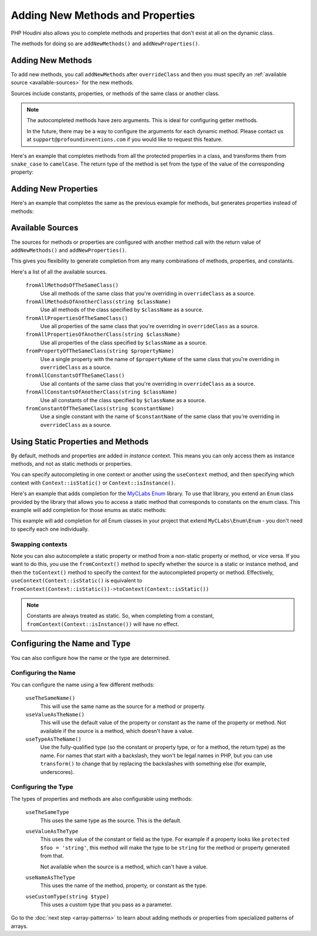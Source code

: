 ---------------------------------
Adding New Methods and Properties
---------------------------------

PHP Houdini also allows you to complete methods and properties that
don't exist at all on the dynamic class.

The methods for doing so are ``addNewMethods()`` and ``addNewProperties()``.

Adding New Methods
~~~~~~~~~~~~~~~~~~

To add new methods, you call ``addNewMethods`` after ``overrideClass``
and then you must specify an :ref:`available source <available-sources>` for the new methods.

Sources include constants, properties, or methods of the same class or another class.


.. note::
    The autocompleted methods have zero arguments. This is ideal for configuring getter methods.

    In the future, there may be a way to configure the arguments for each dynamic method. Please contact us
    at ``support@profoundinventions.com`` if you would like to request this feature.


Here's an example that completes methods from all the protected properties in a class, and
transforms them from ``snake_case`` to ``camelCase``. The return type of the method
is set from the type of the value of the corresponding property:

.. code-block:: php
   :caption: .houdini.php

   <?php
   namespace Houdini\Config\V1;

   use YourNamespace\YourDynamicClass;
   use SomeOtherNamespace\SomeOtherClass;

   houdini()->overrideClass(YourDynamicClass::class)
       ->addNewMethods()
       ->fromAllPropertiesOfTheSameClass()
       ->filter( AccessFilter::isProtected() )
       ->transform( NameTransform::camelCase() )


Adding New Properties
~~~~~~~~~~~~~~~~~~~~~

Here's an example that completes the same as the previous example for methods, but
generates properties instead of methods:

.. code-block:: php
   :caption: .houdini.php

   <?php
   namespace Houdini\Config\V1;

   use YourNamespace\YourDynamicClass;
   use SomeOtherNamespace\SomeOtherClass;

   houdini()->overrideClass(YourDynamicClass::class)
       ->addNewProperties()
       ->fromAllPropertiesOfTheSameClass()
       ->filter( AccessFilter::isProtected() )
       ->transform( NameTransform::camelCase() )

.. _available-sources:

Available Sources
~~~~~~~~~~~~~~~~~

The sources for methods or properties are configured with another method call with the return value of
``addNewMethods()`` and ``addNewProperties()``.

This gives you flexibility to generate completion from any many combinations of methods, properties,
and constants.

Here's a list of all the available sources.

   ``fromAllMethodsOfTheSameClass()``
       Use all methods of the same class that you're overriding in ``overrideClass`` as a source.
   ``fromAllMethodsOfAnotherClass(string $className)``
       Use all methods of the class specified by ``$className`` as a source.
   ``fromAllPropertiesOfTheSameClass()``
       Use all properties of the same class that you're overriding in ``overrideClass`` as a source.
   ``fromAllPropertiesOfAnotherClass(string $className)``
       Use all properties of the class specified by ``$className`` as a source.
   ``fromPropertyOfTheSameClass(string $propertyName)``
       Use a single property with the name of ``$propertyName`` of the same class that you're overriding in ``overrideClass`` as a source.
   ``fromAllConstantsOfTheSameClass()``
       Use all contants of the same class that you're overriding in ``overrideClass`` as a source.
   ``fromAllConstantsOfAnotherClass(string $className)``
       Use all constants of the class specified by ``$className`` as a source.
   ``fromConstantOfTheSameClass(string $constantName)``
       Use a single constant with the name of ``$constantName`` of the same class that you're overriding in ``overrideClass`` as a source.

Using Static Properties and Methods
~~~~~~~~~~~~~~~~~~~~~~~~~~~~~~~~~~~

By default, methods and properties are added in *instance* context. This means
you can only access them as instance methods, and not as static methods or properties.

You can specify autocompleting in one context or another using the ``useContext`` method, and
then specifying which context with ``Context::isStatic()`` or ``Context::isInstance()``.

Here's an example that adds completion for the `MyCLabs Enum <https://github.com/myclabs/php-enum>`_
library. To use that library, you extend an ``Enum`` class provided by the library that
allows you to access a static method that corresponds to constants on the enum class. This example
will add completion for those enums as static methods:

.. code-block:: php
   :caption: .houdini.php

   <?php
   namespace Houdini\Config\V1;

   use MyCLabs\Enum\Enum;

   houdini()->overrideClass(Enum::class)
            ->addNewMethods()
            ->fromAllConstantsOfTheSameClass()
            ->useContext( Context::isStatic() );

This example will add completion for *all* Enum classes in your project that
extend ``MyCLabs\Enum\Enum`` - you don't need to specify each one individually.

Swapping contexts
#################

Note you can also autocomplete a static property or method from a non-static property
or method, or vice versa. If you want to do this,
you use the ``fromContext()`` method to specify whether the source is a static or instance method,
and then the ``toContext()`` method to specify the context for the autocompleted property or method.
Effectively, ``useContext(Context::isStatic()`` is equivalent to
``fromContext(Context::isStatic())->toContext(Context::isStatic())``

.. note::
    Constants are always treated as static. So, when completing from a constant,
    ``fromContext(Context::isInstance())`` will have no effect.


Configuring the Name and Type
~~~~~~~~~~~~~~~~~~~~~~~~~~~~~

You can also configure how the name or the type are determined.

Configuring the Name
####################

You can configure the name using a few different methods:

   ``useTheSameName()``
       This will use the same name as the source for a method or property.
   ``useValueAsTheName()``
       This will use the default value of the property or constant as
       the name of the property or method. Not available if the source
       is a method, which doesn't have a value.
   ``useTypeAsTheName()``
       Use the fully-qualified type (so the constant or property type, or
       for a method, the return type) as the name. For names that
       start with a backslash, they won't be legal names in PHP, but you
       can use ``transform()`` to change that by replacing the backslashes
       with something else (for example, underscores).

Configuring the Type
####################

The types of properties and methods are also configurable using methods:

   ``useTheSameType``
      This uses the same type as the source. This is the default.
   ``useValueAsTheType``
       This uses the value of the constant or field as the type.
       For example if a property looks like ``protected $foo = 'string'``,
       this method will make the type to be ``string`` for the method
       or property generated from that.

       Not available when the source is a method, which can't have a value.
   ``useNameAsTheType``
       This uses the name of the method, property, or constant as the type.
   ``useCustomType(string $type)``
        This uses a custom type that you pass as a parameter.

Go to the :doc:`next step <array-patterns>` to learn about
adding methods or properties from specialized patterns of arrays.
